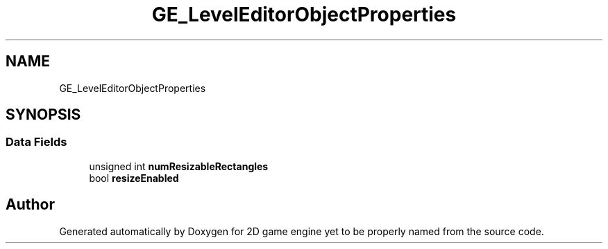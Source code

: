 .TH "GE_LevelEditorObjectProperties" 3 "Fri May 18 2018" "Version 0.1" "2D game engine yet to be properly named" \" -*- nroff -*-
.ad l
.nh
.SH NAME
GE_LevelEditorObjectProperties
.SH SYNOPSIS
.br
.PP
.SS "Data Fields"

.in +1c
.ti -1c
.RI "unsigned int \fBnumResizableRectangles\fP"
.br
.ti -1c
.RI "bool \fBresizeEnabled\fP"
.br
.in -1c

.SH "Author"
.PP 
Generated automatically by Doxygen for 2D game engine yet to be properly named from the source code\&.

